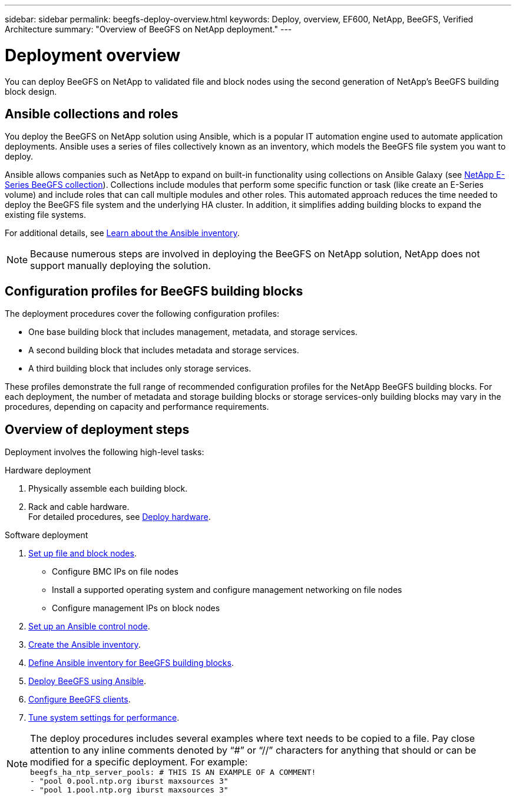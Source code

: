 ---
sidebar: sidebar
permalink: beegfs-deploy-overview.html
keywords: Deploy, overview, EF600, NetApp, BeeGFS, Verified Architecture
summary: "Overview of BeeGFS on NetApp deployment."
---

= Deployment overview
:hardbreaks:
:nofooter:
:icons: font
:linkattrs:
:imagesdir: ./media/

[.lead]
You can deploy BeeGFS on NetApp to validated file and block nodes using the second generation of NetApp’s BeeGFS building block design.

== Ansible collections and roles
You deploy the BeeGFS on NetApp solution using Ansible, which is a popular IT automation engine used to automate application deployments. Ansible uses a series of files collectively known as an inventory, which models the BeeGFS file system you want to deploy.

Ansible allows companies such as NetApp to expand on built-in functionality using collections on Ansible Galaxy (see https://galaxy.ansible.com/netapp_eseries[NetApp E-Series BeeGFS collection^]). Collections include modules that perform some specific function or task (like create an E-Series volume) and include roles that can call multiple modules and other roles. This automated approach reduces the time needed to deploy the BeeGFS file system and the underlying HA cluster. In addition, it simplifies adding building blocks to expand the existing file systems.

For additional details, see link:beegfs-deploy-learn-ansible.html[Learn about the Ansible inventory].

[NOTE]
Because numerous steps are involved in deploying the BeeGFS on NetApp solution, NetApp does not support manually deploying the solution.

== Configuration profiles for BeeGFS building blocks
The deployment procedures cover the following configuration profiles:

* One base building block that includes management, metadata, and storage services.
* A second building block that includes metadata and storage services.
* A third building block that includes only storage services.

These profiles demonstrate the full range of recommended configuration profiles for the NetApp BeeGFS building blocks. For each deployment, the number of metadata and storage building blocks or storage services-only building blocks may vary in the procedures, depending on capacity and performance requirements.

== Overview of deployment steps
Deployment involves the following high-level tasks:

.Hardware deployment
. Physically assemble each building block.
. Rack and cable hardware.
For detailed procedures, see link:beegfs-deploy-hardware.html[Deploy hardware].

.Software deployment
. link:beegfs-deploy-setup-nodes.html[Set up file and block nodes].
* Configure BMC IPs on file nodes
* Install a supported operating system and configure management networking on file nodes
* Configure management IPs on block nodes

. link:beegfs-deploy-setting-up-an-ansible-control-node.html[Set up an Ansible control node].
. link:beegfs-deploy-beegfs-general-config.html[Create the Ansible inventory].
. link:beegfs-deploy-beegfs-build-inventory.html[Define Ansible inventory for BeeGFS building blocks].
. link:beegfs-deploy-beegfs-playbook.html[Deploy BeeGFS using Ansible].
. link:beegfs-deploy-beegfs-configure-clients.html[Configure BeeGFS clients].
. link:beegfs-deploy-file-node-tuning.html[Tune system settings for performance].

[NOTE]
The deploy procedures includes several examples where text needs to be copied to a file. Pay close attention to any inline comments denoted by “#” or “//” characters for anything that should or can be modified for a specific deployment. For example:
`beegfs_ha_ntp_server_pools:  # THIS IS AN EXAMPLE OF A COMMENT!
  - "pool 0.pool.ntp.org iburst maxsources 3"
  - "pool 1.pool.ntp.org iburst maxsources 3"`
